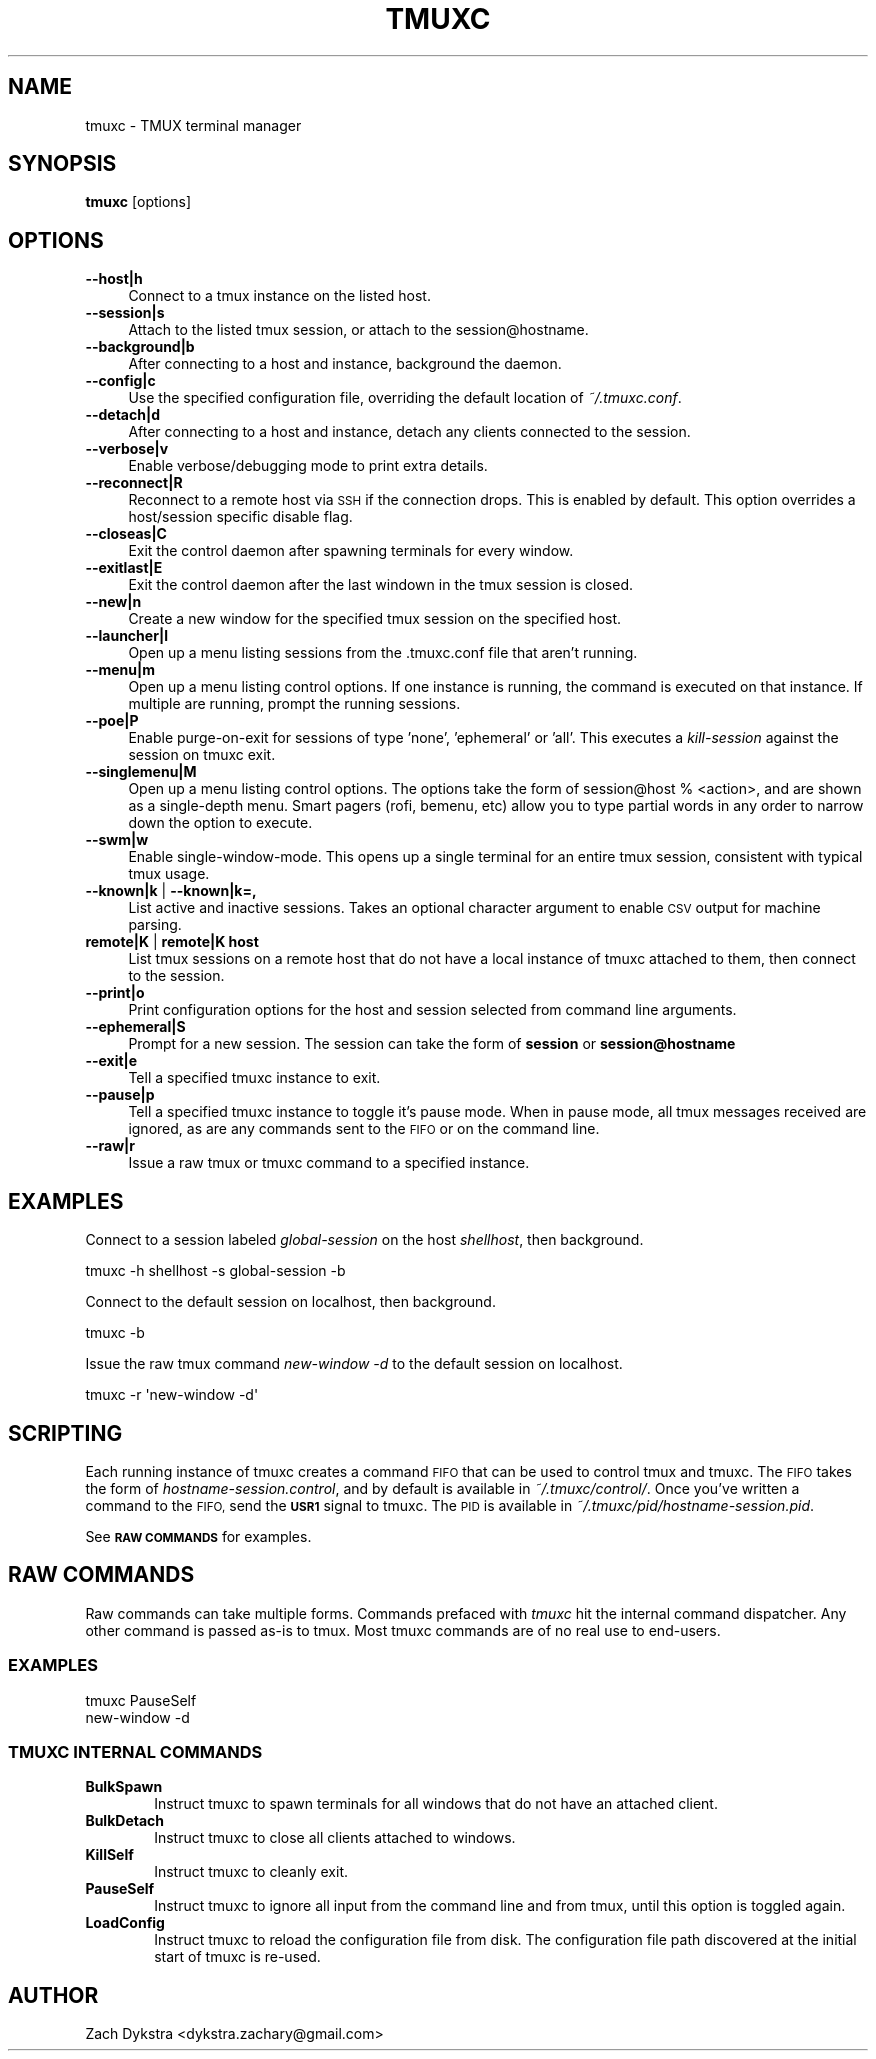 .\" Automatically generated by Pod::Man 4.11 (Pod::Simple 3.35)
.\"
.\" Standard preamble:
.\" ========================================================================
.de Sp \" Vertical space (when we can't use .PP)
.if t .sp .5v
.if n .sp
..
.de Vb \" Begin verbatim text
.ft CW
.nf
.ne \\$1
..
.de Ve \" End verbatim text
.ft R
.fi
..
.\" Set up some character translations and predefined strings.  \*(-- will
.\" give an unbreakable dash, \*(PI will give pi, \*(L" will give a left
.\" double quote, and \*(R" will give a right double quote.  \*(C+ will
.\" give a nicer C++.  Capital omega is used to do unbreakable dashes and
.\" therefore won't be available.  \*(C` and \*(C' expand to `' in nroff,
.\" nothing in troff, for use with C<>.
.tr \(*W-
.ds C+ C\v'-.1v'\h'-1p'\s-2+\h'-1p'+\s0\v'.1v'\h'-1p'
.ie n \{\
.    ds -- \(*W-
.    ds PI pi
.    if (\n(.H=4u)&(1m=24u) .ds -- \(*W\h'-12u'\(*W\h'-12u'-\" diablo 10 pitch
.    if (\n(.H=4u)&(1m=20u) .ds -- \(*W\h'-12u'\(*W\h'-8u'-\"  diablo 12 pitch
.    ds L" ""
.    ds R" ""
.    ds C` ""
.    ds C' ""
'br\}
.el\{\
.    ds -- \|\(em\|
.    ds PI \(*p
.    ds L" ``
.    ds R" ''
.    ds C`
.    ds C'
'br\}
.\"
.\" Escape single quotes in literal strings from groff's Unicode transform.
.ie \n(.g .ds Aq \(aq
.el       .ds Aq '
.\"
.\" If the F register is >0, we'll generate index entries on stderr for
.\" titles (.TH), headers (.SH), subsections (.SS), items (.Ip), and index
.\" entries marked with X<> in POD.  Of course, you'll have to process the
.\" output yourself in some meaningful fashion.
.\"
.\" Avoid warning from groff about undefined register 'F'.
.de IX
..
.nr rF 0
.if \n(.g .if rF .nr rF 1
.if (\n(rF:(\n(.g==0)) \{\
.    if \nF \{\
.        de IX
.        tm Index:\\$1\t\\n%\t"\\$2"
..
.        if !\nF==2 \{\
.            nr % 0
.            nr F 2
.        \}
.    \}
.\}
.rr rF
.\"
.\" Accent mark definitions (@(#)ms.acc 1.5 88/02/08 SMI; from UCB 4.2).
.\" Fear.  Run.  Save yourself.  No user-serviceable parts.
.    \" fudge factors for nroff and troff
.if n \{\
.    ds #H 0
.    ds #V .8m
.    ds #F .3m
.    ds #[ \f1
.    ds #] \fP
.\}
.if t \{\
.    ds #H ((1u-(\\\\n(.fu%2u))*.13m)
.    ds #V .6m
.    ds #F 0
.    ds #[ \&
.    ds #] \&
.\}
.    \" simple accents for nroff and troff
.if n \{\
.    ds ' \&
.    ds ` \&
.    ds ^ \&
.    ds , \&
.    ds ~ ~
.    ds /
.\}
.if t \{\
.    ds ' \\k:\h'-(\\n(.wu*8/10-\*(#H)'\'\h"|\\n:u"
.    ds ` \\k:\h'-(\\n(.wu*8/10-\*(#H)'\`\h'|\\n:u'
.    ds ^ \\k:\h'-(\\n(.wu*10/11-\*(#H)'^\h'|\\n:u'
.    ds , \\k:\h'-(\\n(.wu*8/10)',\h'|\\n:u'
.    ds ~ \\k:\h'-(\\n(.wu-\*(#H-.1m)'~\h'|\\n:u'
.    ds / \\k:\h'-(\\n(.wu*8/10-\*(#H)'\z\(sl\h'|\\n:u'
.\}
.    \" troff and (daisy-wheel) nroff accents
.ds : \\k:\h'-(\\n(.wu*8/10-\*(#H+.1m+\*(#F)'\v'-\*(#V'\z.\h'.2m+\*(#F'.\h'|\\n:u'\v'\*(#V'
.ds 8 \h'\*(#H'\(*b\h'-\*(#H'
.ds o \\k:\h'-(\\n(.wu+\w'\(de'u-\*(#H)/2u'\v'-.3n'\*(#[\z\(de\v'.3n'\h'|\\n:u'\*(#]
.ds d- \h'\*(#H'\(pd\h'-\w'~'u'\v'-.25m'\f2\(hy\fP\v'.25m'\h'-\*(#H'
.ds D- D\\k:\h'-\w'D'u'\v'-.11m'\z\(hy\v'.11m'\h'|\\n:u'
.ds th \*(#[\v'.3m'\s+1I\s-1\v'-.3m'\h'-(\w'I'u*2/3)'\s-1o\s+1\*(#]
.ds Th \*(#[\s+2I\s-2\h'-\w'I'u*3/5'\v'-.3m'o\v'.3m'\*(#]
.ds ae a\h'-(\w'a'u*4/10)'e
.ds Ae A\h'-(\w'A'u*4/10)'E
.    \" corrections for vroff
.if v .ds ~ \\k:\h'-(\\n(.wu*9/10-\*(#H)'\s-2\u~\d\s+2\h'|\\n:u'
.if v .ds ^ \\k:\h'-(\\n(.wu*10/11-\*(#H)'\v'-.4m'^\v'.4m'\h'|\\n:u'
.    \" for low resolution devices (crt and lpr)
.if \n(.H>23 .if \n(.V>19 \
\{\
.    ds : e
.    ds 8 ss
.    ds o a
.    ds d- d\h'-1'\(ga
.    ds D- D\h'-1'\(hy
.    ds th \o'bp'
.    ds Th \o'LP'
.    ds ae ae
.    ds Ae AE
.\}
.rm #[ #] #H #V #F C
.\" ========================================================================
.\"
.IX Title "TMUXC 1"
.TH TMUXC 1 "2020-08-07" "1.7.1" "tmuxc - TMUX terminal manager"
.\" For nroff, turn off justification.  Always turn off hyphenation; it makes
.\" way too many mistakes in technical documents.
.if n .ad l
.nh
.SH "NAME"
tmuxc \- TMUX terminal manager
.SH "SYNOPSIS"
.IX Header "SYNOPSIS"
\&\fBtmuxc\fR [options]
.SH "OPTIONS"
.IX Header "OPTIONS"
.IP "\fB\-\-host|h\fR" 4
.IX Item "--host|h"
Connect to a tmux instance on the listed host.
.IP "\fB\-\-session|s\fR" 4
.IX Item "--session|s"
Attach to the listed tmux session, or attach to the session@hostname.
.IP "\fB\-\-background|b\fR" 4
.IX Item "--background|b"
After connecting to a host and instance, background the daemon.
.IP "\fB\-\-config|c\fR" 4
.IX Item "--config|c"
Use the specified configuration file, overriding the default location of \fI~/.tmuxc.conf\fR.
.IP "\fB\-\-detach|d\fR" 4
.IX Item "--detach|d"
After connecting to a host and instance, detach any clients connected to the session.
.IP "\fB\-\-verbose|v\fR" 4
.IX Item "--verbose|v"
Enable verbose/debugging mode to print extra details.
.IP "\fB\-\-reconnect|R\fR" 4
.IX Item "--reconnect|R"
Reconnect to a remote host via \s-1SSH\s0 if the connection drops. This is enabled by default. This option overrides a host/session specific disable flag.
.IP "\fB\-\-closeas|C\fR" 4
.IX Item "--closeas|C"
Exit the control daemon after spawning terminals for every window.
.IP "\fB\-\-exitlast|E\fR" 4
.IX Item "--exitlast|E"
Exit the control daemon after the last windown in the tmux session is closed.
.IP "\fB\-\-new|n\fR" 4
.IX Item "--new|n"
Create a new window for the specified tmux session on the specified host.
.IP "\fB\-\-launcher|l\fR" 4
.IX Item "--launcher|l"
Open up a menu listing sessions from the .tmuxc.conf file that aren't running.
.IP "\fB\-\-menu|m\fR" 4
.IX Item "--menu|m"
Open up a menu listing control options. If one instance is running, the command is executed on that instance. If multiple are running, prompt the running sessions.
.IP "\fB\-\-poe|P\fR" 4
.IX Item "--poe|P"
Enable purge-on-exit for sessions of type 'none', 'ephemeral' or 'all'. This executes a \fIkill-session\fR against the session on tmuxc exit.
.IP "\fB\-\-singlemenu|M\fR" 4
.IX Item "--singlemenu|M"
Open up a menu listing control options. The options take the form of session@host % <action>, and are shown as a single-depth menu. Smart pagers (rofi, bemenu, etc) allow you to type partial words in any order to narrow down the option to execute.
.IP "\fB\-\-swm|w\fR" 4
.IX Item "--swm|w"
Enable single-window-mode. This opens up a single terminal for an entire tmux session, consistent with typical tmux usage.
.IP "\fB\-\-known|k\fR | \fB\-\-known|k=,\fR" 4
.IX Item "--known|k | --known|k=,"
List active and inactive sessions. Takes an optional character argument to enable \s-1CSV\s0 output for machine parsing.
.IP "\fBremote|K\fR | \fBremote|K host\fR" 4
.IX Item "remote|K | remote|K host"
List tmux sessions on a remote host that do not have a local instance of tmuxc attached to them, then connect to the session.
.IP "\fB\-\-print|o\fR" 4
.IX Item "--print|o"
Print configuration options for the host and session selected from command line arguments.
.IP "\fB\-\-ephemeral|S\fR" 4
.IX Item "--ephemeral|S"
Prompt for a new session. The session can take the form of \fBsession\fR or \fBsession@hostname\fR
.IP "\fB\-\-exit|e\fR" 4
.IX Item "--exit|e"
Tell a specified tmuxc instance to exit.
.IP "\fB\-\-pause|p\fR" 4
.IX Item "--pause|p"
Tell a specified tmuxc instance to toggle it's pause mode. When in pause mode, all tmux messages received are ignored, as are any commands sent to the \s-1FIFO\s0 or on the command line.
.IP "\fB\-\-raw|r\fR" 4
.IX Item "--raw|r"
Issue a raw tmux or tmuxc command to a specified instance.
.SH "EXAMPLES"
.IX Header "EXAMPLES"
Connect to a session labeled \fIglobal-session\fR on the host \fIshellhost\fR, then background.
.PP
.Vb 1
\&  tmuxc \-h shellhost \-s global\-session \-b
.Ve
.PP
Connect to the default session on localhost, then background.
.PP
.Vb 1
\&  tmuxc \-b
.Ve
.PP
Issue the raw tmux command \fInew-window \-d\fR to the default session on localhost.
.PP
.Vb 1
\&  tmuxc \-r \*(Aqnew\-window \-d\*(Aq
.Ve
.SH "SCRIPTING"
.IX Header "SCRIPTING"
Each running instance of tmuxc creates a command \s-1FIFO\s0 that can be used to control tmux and tmuxc. The \s-1FIFO\s0 takes the form of \fIhostname\-session.control\fR, and by default is available in \fI~/.tmuxc/control/\fR. Once you've written a command to the \s-1FIFO,\s0 send the \fB\s-1USR1\s0\fR signal to tmuxc. The \s-1PID\s0 is available in \fI~/.tmuxc/pid/hostname\-session.pid\fR.
.PP
See \fB\s-1RAW COMMANDS\s0\fR for examples.
.SH "RAW COMMANDS"
.IX Header "RAW COMMANDS"
Raw commands can take multiple forms. Commands prefaced with \fItmuxc\fR hit the internal
command dispatcher. Any other command is passed as-is to tmux. Most tmuxc commands are
of no real use to end-users.
.SS "\s-1EXAMPLES\s0"
.IX Subsection "EXAMPLES"
.Vb 2
\&  tmuxc PauseSelf
\&  new\-window \-d
.Ve
.SS "\s-1TMUXC INTERNAL COMMANDS\s0"
.IX Subsection "TMUXC INTERNAL COMMANDS"
.IP "\fBBulkSpawn\fR" 6
.IX Item "BulkSpawn"
Instruct tmuxc to spawn terminals for all windows that do not have an attached client.
.IP "\fBBulkDetach\fR" 6
.IX Item "BulkDetach"
Instruct tmuxc to close all clients attached to windows.
.IP "\fBKillSelf\fR" 6
.IX Item "KillSelf"
Instruct tmuxc to cleanly exit.
.IP "\fBPauseSelf\fR" 6
.IX Item "PauseSelf"
Instruct tmuxc to ignore all input from the command line and from tmux, until this option is toggled again.
.IP "\fBLoadConfig\fR" 6
.IX Item "LoadConfig"
Instruct tmuxc to reload the configuration file from disk. The configuration file path discovered at the initial start of tmuxc is re-used.
.SH "AUTHOR"
.IX Header "AUTHOR"
Zach Dykstra <dykstra.zachary@gmail.com>
